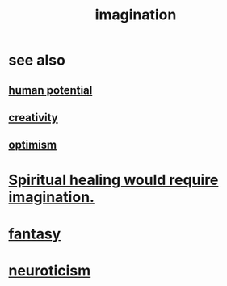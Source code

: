 :PROPERTIES:
:ID:       cc3843e9-5283-4a1e-b6ba-e58ec5026dbd
:END:
#+title: imagination
* see also
** [[id:3c4b895b-9cf0-444c-b4d1-b4b3cae52960][human potential]]
** [[id:23f44ea1-7b89-4cdf-954d-770ca1483264][creativity]]
** [[id:8d5c9418-f228-4595-b423-05acd9921b10][optimism]]
* [[id:b0edbce5-7036-4d32-8266-be8e061fb06c][Spiritual healing would require imagination.]]
* [[id:2ef9af0e-4244-4d92-b141-c0aea60f7d9a][fantasy]]
* [[id:70642496-6430-451d-9053-e5993891d2e6][neuroticism]]
